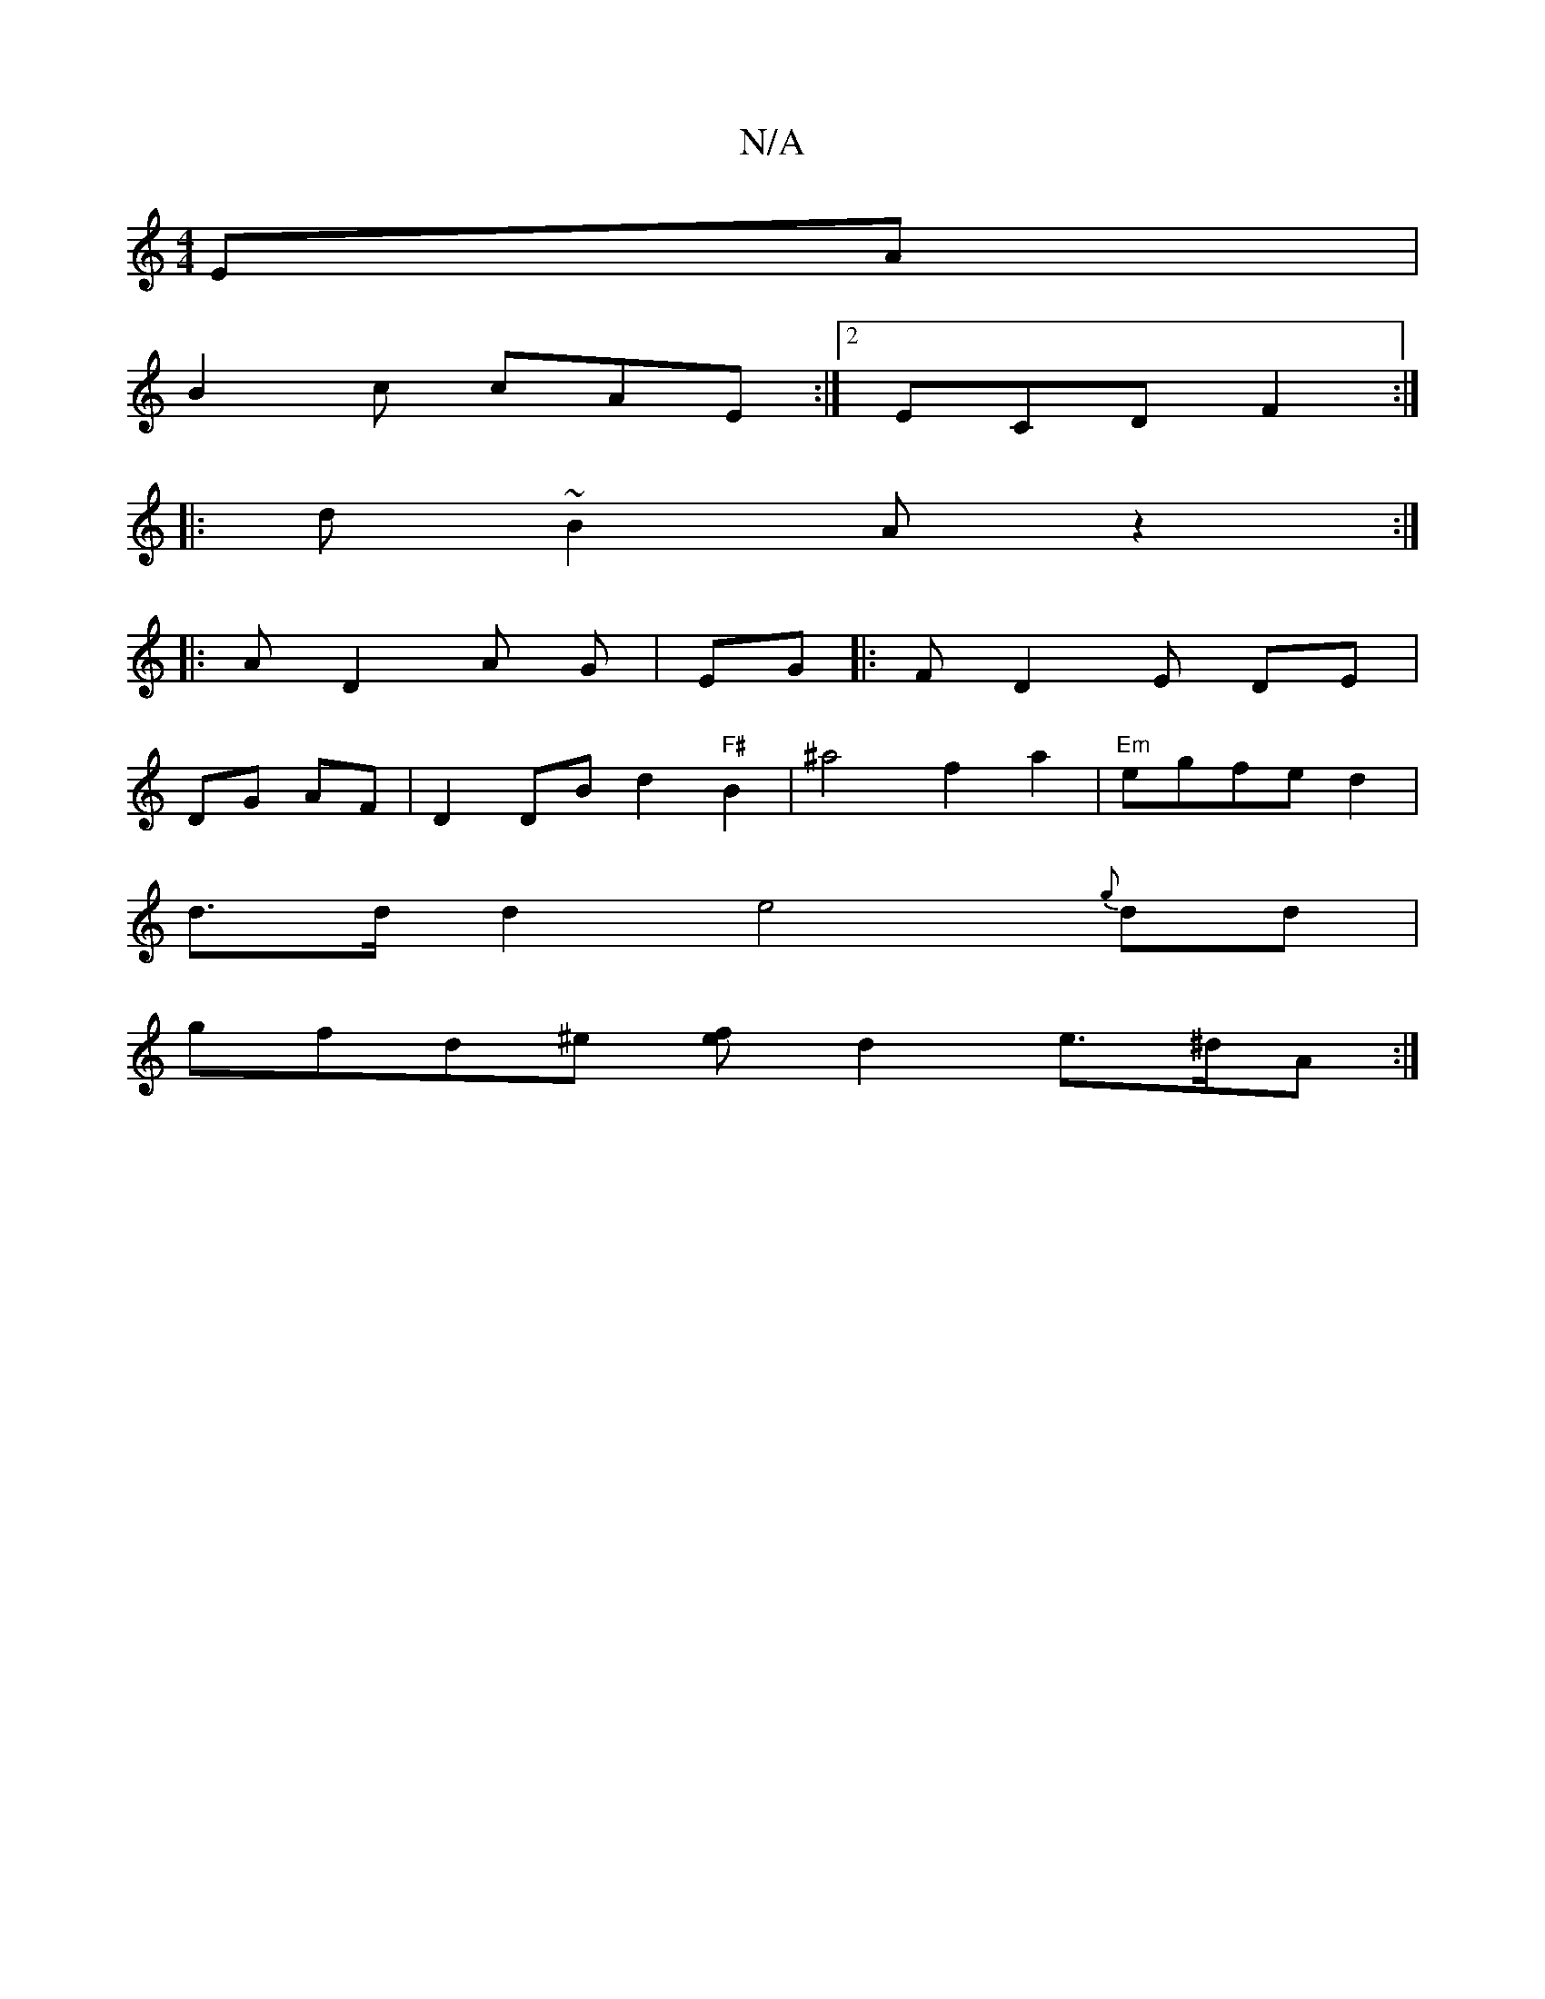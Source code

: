 X:1
T:N/A
M:4/4
R:N/A
K:Cmajor
EA|
B2 c cAE :|2 ECD F2 :|
|: d ~B2A z2 :|
|: A D2 A G | EG|: F D2 E DE|
DG AF | D2DB d2 "F#"B2 | ^a4f2a2|"Em"egfe d2|
d>d d2 e4 {g}dd|
gfd^e [ef] d2 e>^dA>2:|]

g>ce g2 A ce | d>e d<c d>f | f<ed> D>E
